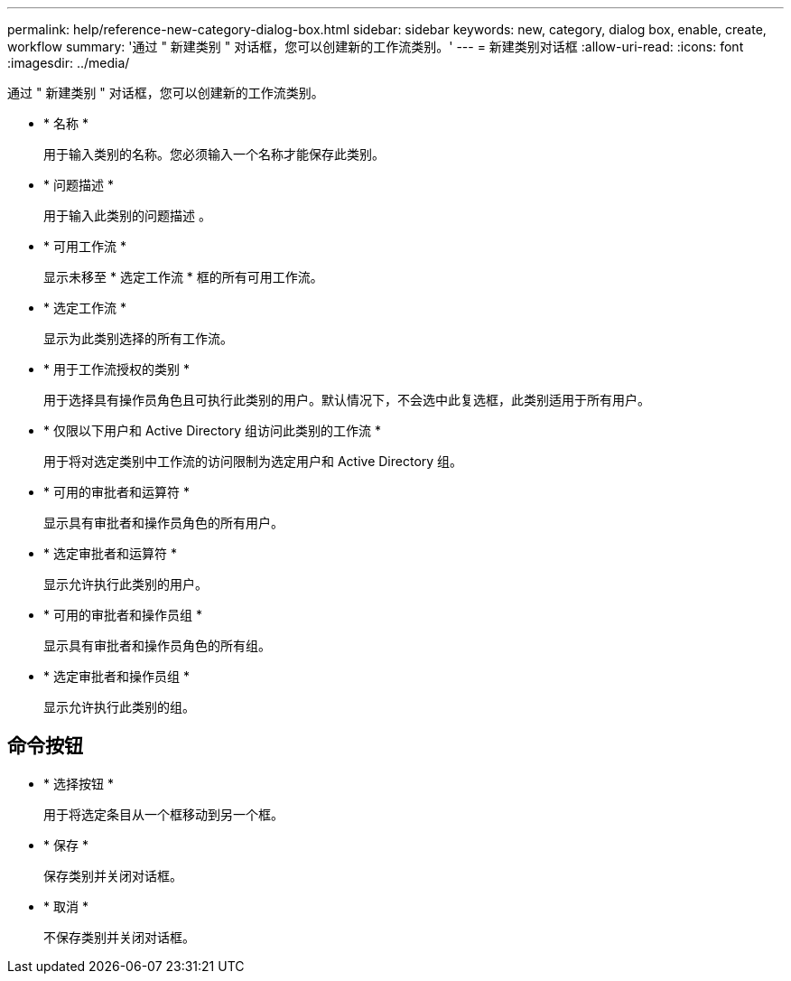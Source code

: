 ---
permalink: help/reference-new-category-dialog-box.html 
sidebar: sidebar 
keywords: new, category, dialog box, enable, create, workflow 
summary: '通过 " 新建类别 " 对话框，您可以创建新的工作流类别。' 
---
= 新建类别对话框
:allow-uri-read: 
:icons: font
:imagesdir: ../media/


[role="lead"]
通过 " 新建类别 " 对话框，您可以创建新的工作流类别。

* * 名称 *
+
用于输入类别的名称。您必须输入一个名称才能保存此类别。

* * 问题描述 *
+
用于输入此类别的问题描述 。

* * 可用工作流 *
+
显示未移至 * 选定工作流 * 框的所有可用工作流。

* * 选定工作流 *
+
显示为此类别选择的所有工作流。

* * 用于工作流授权的类别 *
+
用于选择具有操作员角色且可执行此类别的用户。默认情况下，不会选中此复选框，此类别适用于所有用户。

* * 仅限以下用户和 Active Directory 组访问此类别的工作流 *
+
用于将对选定类别中工作流的访问限制为选定用户和 Active Directory 组。

* * 可用的审批者和运算符 *
+
显示具有审批者和操作员角色的所有用户。

* * 选定审批者和运算符 *
+
显示允许执行此类别的用户。

* * 可用的审批者和操作员组 *
+
显示具有审批者和操作员角色的所有组。

* * 选定审批者和操作员组 *
+
显示允许执行此类别的组。





== 命令按钮

* * 选择按钮 *
+
用于将选定条目从一个框移动到另一个框。

* * 保存 *
+
保存类别并关闭对话框。

* * 取消 *
+
不保存类别并关闭对话框。


